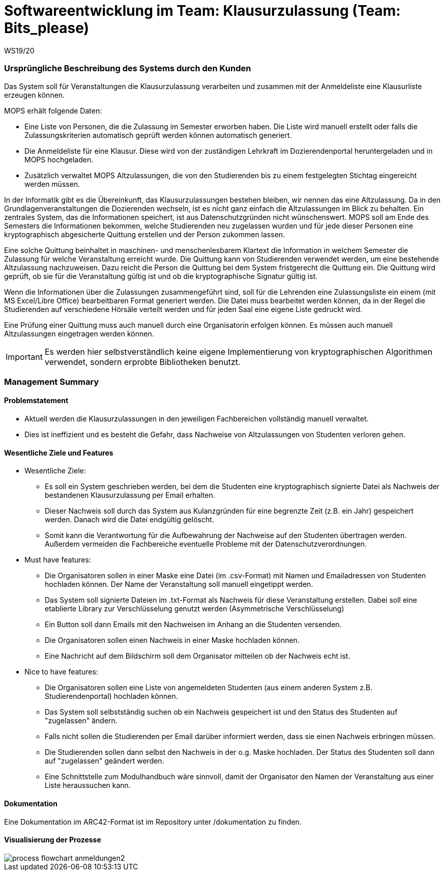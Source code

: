 = Softwareentwicklung im Team: Klausurzulassung (Team: Bits_please)
WS19/20
:icons: font
:icon-set: octicon
:source-highlighter: rouge
ifdef::env-github[]
:tip-caption: :bulb:
:note-caption: :information_source:
:important-caption: :heavy_exclamation_mark:
:caution-caption: :fire:
:warning-caption: :warning:
endif::[]

=== Ursprüngliche Beschreibung des Systems durch den Kunden

Das System soll für Veranstaltungen die Klausurzulassung verarbeiten und zusammen mit der Anmeldeliste eine Klausurliste erzeugen können.

MOPS erhält folgende Daten:

* Eine Liste von Personen, die die Zulassung im Semester erworben haben. Die Liste wird manuell erstellt oder falls die Zulassungskriterien automatisch geprüft werden können automatisch generiert.
* Die Anmeldeliste für eine Klausur. Diese wird von der zuständigen Lehrkraft im Dozierendenportal heruntergeladen und in MOPS hochgeladen.
* Zusätzlich verwaltet MOPS Altzulassungen, die von den Studierenden bis zu einem festgelegten Stichtag eingereicht werden müssen.

In der Informatik gibt es die Übereinkunft, das Klausurzulassungen bestehen bleiben, wir nennen das eine Altzulassung. Da in den Grundlagenveranstaltungen die Dozierenden wechseln, ist es nicht ganz einfach die Altzulassungen im Blick zu behalten. Ein zentrales System, das die Informationen speichert, ist aus Datenschutzgründen nicht wünschenswert. MOPS soll am Ende des Semesters die Informationen bekommen, welche Studierenden neu zugelassen wurden und für jede dieser Personen eine kryptographisch abgesicherte Quittung erstellen und der Person zukommen lassen.

Eine solche Quittung beinhaltet in maschinen- und menschenlesbarem Klartext die Information in welchem Semester die Zulassung für welche Veranstaltung erreicht wurde. Die Quittung kann von Studierenden verwendet werden, um eine bestehende Altzulassung nachzuweisen. Dazu reicht die Person die Quittung bei dem System fristgerecht die Quittung ein. Die Quittung wird geprüft, ob sie für die Veranstaltung gültig ist und ob die kryptographische Signatur gültig ist.

Wenn die Informationen über die Zulassungen zusammengeführt sind, soll für die Lehrenden eine Zulassungsliste ein einem (mit MS Excel/Libre Office) bearbeitbaren Format generiert werden. Die Datei muss bearbeitet werden können, da in der Regel die Studierenden auf verschiedene Hörsäle verteilt werden und für jeden Saal eine eigene Liste gedruckt wird.

Eine Prüfung einer Quittung muss auch manuell durch eine Organisatorin erfolgen können. Es müssen auch manuell Altzulassungen eingetragen werden können.

IMPORTANT: Es werden hier selbstverständlich keine eigene Implementierung von kryptographischen Algorithmen verwendet, sondern erprobte Bibliotheken benutzt.

=== Management Summary

==== Problemstatement

* Aktuell werden die Klausurzulassungen in den jeweiligen Fachbereichen vollständig manuell verwaltet.
* Dies ist ineffizient und es besteht die Gefahr, dass Nachweise von Altzulassungen von Studenten verloren gehen.

==== Wesentliche Ziele und Features

* Wesentliche Ziele:
** Es soll ein System geschrieben werden, bei dem die Studenten eine kryptographisch signierte Datei als Nachweis der bestandenen Klausurzulassung per Email erhalten.
** Dieser Nachweis soll durch das System aus Kulanzgründen für eine begrenzte Zeit (z.B. ein Jahr) gespeichert werden. Danach wird die Datei endgültig gelöscht.
** Somit kann die Verantwortung für die Aufbewahrung der Nachweise auf den Studenten übertragen werden. Außerdem vermeiden die Fachbereiche eventuelle Probleme mit der Datenschutzverordnungen.

* Must have features:
** Die Organisatoren sollen in einer Maske eine Datei (im .csv-Format) mit Namen und Emailadressen von Studenten hochladen können. Der Name der Veranstaltung soll manuell eingetippt werden.
** Das System soll signierte Dateien im .txt-Format als Nachweis für diese Veranstaltung erstellen. Dabei soll eine etablierte Library zur Verschlüsselung genutzt werden (Asymmetrische Verschlüsselung)
** Ein Button soll dann Emails mit den Nachweisen im Anhang an die Studenten versenden.
** Die Organisatoren sollen einen Nachweis in einer Maske hochladen können.
** Eine Nachricht auf dem Bildschirm soll dem Organisator mitteilen ob der Nachweis echt ist.

* Nice to have features:
** Die Organisatoren sollen eine Liste von angemeldeten Studenten (aus einem anderen System z.B. Studierendenportal) hochladen können.
** Das System soll selbstständig suchen ob ein Nachweis gespeichert ist und den Status des Studenten auf "zugelassen" ändern.
** Falls nicht sollen die Studierenden per Email darüber informiert werden, dass sie einen Nachweis erbringen müssen.
** Die Studierenden sollen dann selbst den Nachweis in der o.g. Maske hochladen. Der Status des Studenten soll dann auf "zugelassen" geändert werden.
** Eine Schnittstelle zum Modulhandbuch wäre sinnvoll, damit der Organisator den Namen der Veranstaltung aus einer Liste heraussuchen kann.

==== Dokumentation

Eine Dokumentation im ARC42-Format ist im Repository unter /dokumentation zu finden.

==== Visualisierung der Prozesse

image::dokumentation/images/process_flowchart_anmeldungen2.jpg[]
